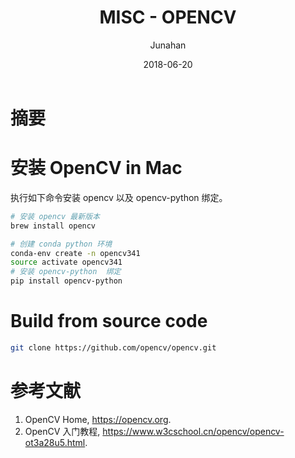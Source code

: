 # -*- mode: org; coding: utf-8; -*-
#+TITLE:               MISC - OPENCV
#+AUTHOR:          Junahan
#+EMAIL:              junahan@outlook.com 
#+DATE:               2018-06-20
#+LANGUAGE:    CN
#+OPTIONS:         H:3 num:t toc:t \n:nil @:t ::t |:t ^:t -:t f:t *:t <:t
#+OPTIONS:         TeX:t LaTeX:t skip:nil d:nil todo:t pri:nil tags:not-in-toc
#+INFOJS_OPT:   view:nil toc:nil ltoc:t mouse:underline buttons:0 path:http://orgmode.org/org-info.js
#+LICENSE:          CC BY 4.0

* 摘要

* 安装 OpenCV in Mac
执行如下命令安装 opencv 以及 opencv-python 绑定。
#+BEGIN_SRC sh
# 安装 opencv 最新版本
brew install opencv

# 创建 conda python 环境
conda-env create -n opencv341
source activate opencv341
# 安装 opencv-python  绑定
pip install opencv-python
#+END_SRC

* Build from source code

#+BEGIN_SRC sh
git clone https://github.com/opencv/opencv.git

#+END_SRC

* 参考文献
1. OpenCV Home, https://opencv.org.
3. OpenCV 入门教程, https://www.w3cschool.cn/opencv/opencv-ot3a28u5.html.

